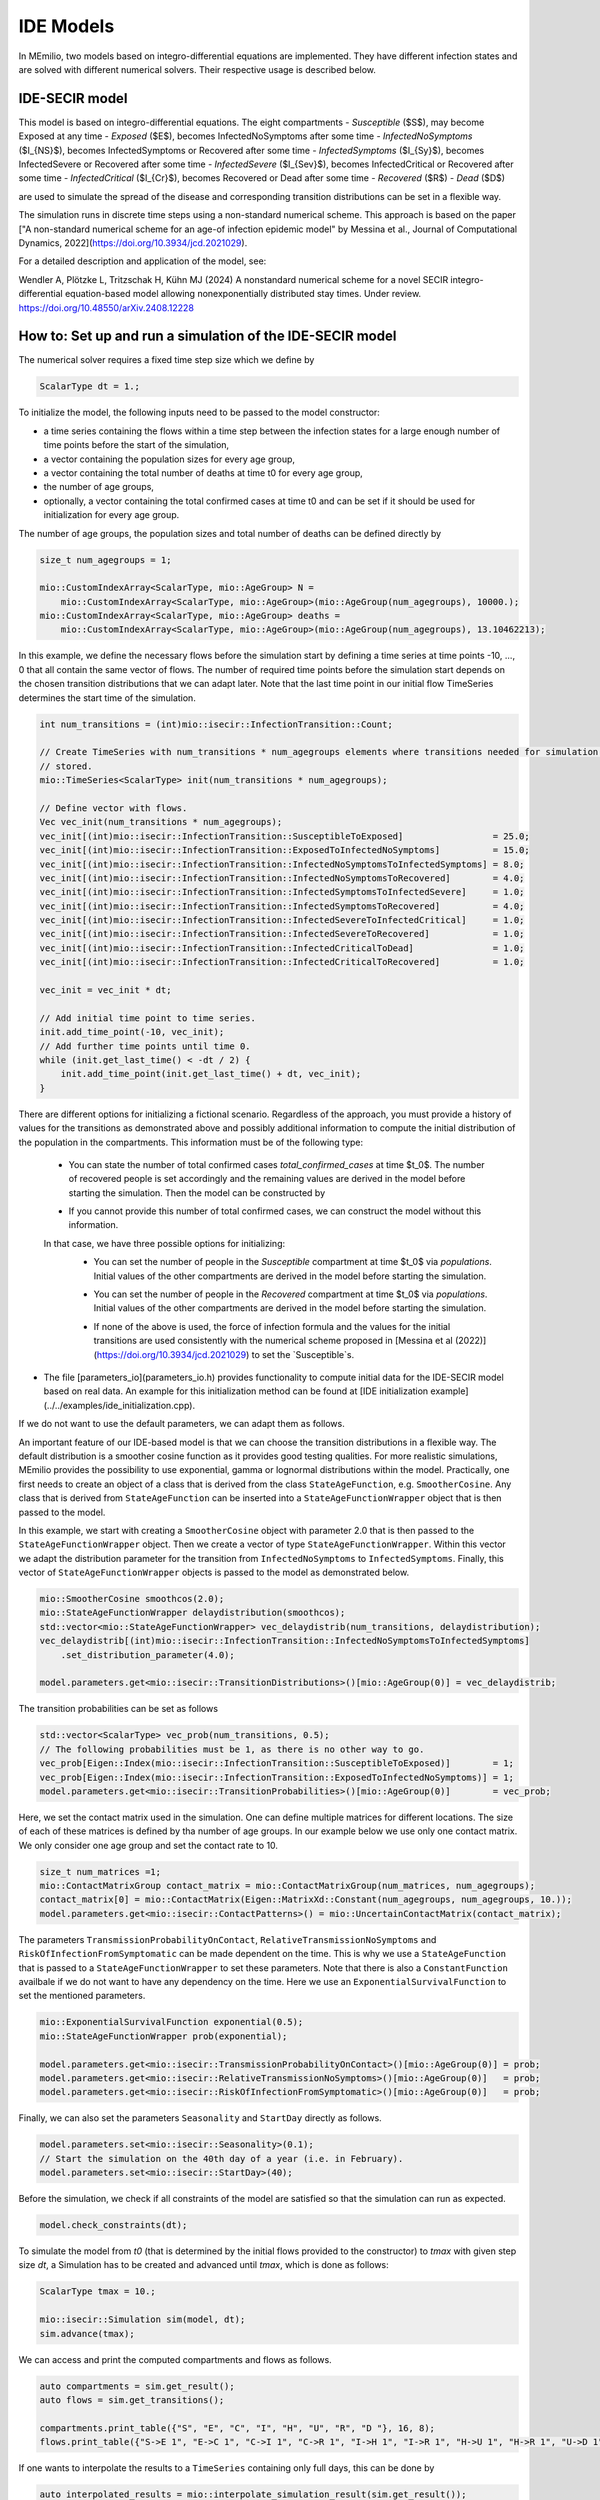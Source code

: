IDE Models
==========

In MEmilio, two models based on integro-differential equations are implemented. They have different infection states and are solved with different numerical solvers. Their respective usage is described below.


IDE-SECIR model
----------------

This model is based on integro-differential equations.
The eight compartments 
- `Susceptible` ($S$), may become Exposed at any time
- `Exposed` ($E$), becomes InfectedNoSymptoms after some time
- `InfectedNoSymptoms` ($I_{NS}$), becomes InfectedSymptoms or Recovered after some time
- `InfectedSymptoms` ($I_{Sy}$), becomes InfectedSevere or Recovered after some time
- `InfectedSevere` ($I_{Sev}$), becomes InfectedCritical or Recovered after some time
- `InfectedCritical` ($I_{Cr}$), becomes Recovered or Dead after some time
- `Recovered` ($R$)
- `Dead` ($D$)

are used to simulate the spread of the disease and corresponding transition distributions can be set in a flexible way. 

The simulation runs in discrete time steps using a non-standard numerical scheme. This approach is based on the paper ["A non-standard numerical scheme for an age-of infection epidemic model" by Messina et al., Journal of Computational Dynamics, 2022](https://doi.org/10.3934/jcd.2021029). 

For a detailed description and application of the model, see:

Wendler A, Plötzke L, Tritzschak H, Kühn MJ (2024) A nonstandard numerical scheme for a novel SECIR integro-differential equation-based model allowing nonexponentially distributed stay times. Under review. https://doi.org/10.48550/arXiv.2408.12228


How to: Set up and run a simulation of the IDE-SECIR model
-----------------------------------------------------------

The numerical solver requires a fixed time step size which we define by

.. code-block:: cpp

    ScalarType dt = 1.;

To initialize the model, the following inputs need to be passed to the model constructor:

- a time series containing the flows within a time step between the infection states for a large enough number of time points before the start of the simulation,
- a vector containing the population sizes for every age group,
- a vector containing the total number of deaths at time t0 for every age group,
- the number of age groups,
- optionally, a vector containing the total confirmed cases at time t0 and can be set if it should be used for initialization for every age group.

The number of age groups, the population sizes and total number of deaths can be defined directly by 

.. code-block:: cpp

    size_t num_agegroups = 1;

    mio::CustomIndexArray<ScalarType, mio::AgeGroup> N =
        mio::CustomIndexArray<ScalarType, mio::AgeGroup>(mio::AgeGroup(num_agegroups), 10000.);
    mio::CustomIndexArray<ScalarType, mio::AgeGroup> deaths =
        mio::CustomIndexArray<ScalarType, mio::AgeGroup>(mio::AgeGroup(num_agegroups), 13.10462213);

In this example, we define the necessary flows before the simulation start by defining a time series at time points -10, ..., 0 that all contain the same vector of flows. The number of required time points before the simulation start depends on the chosen transition distributions that we can adapt later. 
Note that the last time point in our initial flow TimeSeries determines the start time of the simulation. 

.. code-block:: cpp

    int num_transitions = (int)mio::isecir::InfectionTransition::Count;

    // Create TimeSeries with num_transitions * num_agegroups elements where transitions needed for simulation will be
    // stored.
    mio::TimeSeries<ScalarType> init(num_transitions * num_agegroups);

    // Define vector with flows. 
    Vec vec_init(num_transitions * num_agegroups);
    vec_init[(int)mio::isecir::InfectionTransition::SusceptibleToExposed]                 = 25.0;
    vec_init[(int)mio::isecir::InfectionTransition::ExposedToInfectedNoSymptoms]          = 15.0;
    vec_init[(int)mio::isecir::InfectionTransition::InfectedNoSymptomsToInfectedSymptoms] = 8.0;
    vec_init[(int)mio::isecir::InfectionTransition::InfectedNoSymptomsToRecovered]        = 4.0;
    vec_init[(int)mio::isecir::InfectionTransition::InfectedSymptomsToInfectedSevere]     = 1.0;
    vec_init[(int)mio::isecir::InfectionTransition::InfectedSymptomsToRecovered]          = 4.0;
    vec_init[(int)mio::isecir::InfectionTransition::InfectedSevereToInfectedCritical]     = 1.0;
    vec_init[(int)mio::isecir::InfectionTransition::InfectedSevereToRecovered]            = 1.0;
    vec_init[(int)mio::isecir::InfectionTransition::InfectedCriticalToDead]               = 1.0;
    vec_init[(int)mio::isecir::InfectionTransition::InfectedCriticalToRecovered]          = 1.0;

    vec_init = vec_init * dt;

    // Add initial time point to time series.
    init.add_time_point(-10, vec_init);
    // Add further time points until time 0.
    while (init.get_last_time() < -dt / 2) {
        init.add_time_point(init.get_last_time() + dt, vec_init);
    }

There are different options for initializing a fictional scenario. Regardless of the approach, you must provide a history of values for the transitions as demonstrated above and possibly additional information to compute the initial distribution of the population in the compartments. This information must be of the following type:  

    - You can state the number of total confirmed cases `total_confirmed_cases` at time $t_0$. The number of recovered people is set accordingly and the remaining values are derived in the model before starting the simulation. Then the model can be constructed by 
    .. code-block:: cpp
        mio::CustomIndexArray<ScalarType, mio::AgeGroup> total_confirmed_cases =
        mio::CustomIndexArray<ScalarType, mio::AgeGroup>(mio::AgeGroup(num_agegroups), 100.);
        mio::isecir::Model model(std::move(init), N, deaths, num_agegroups, total_confirmed_cases);
    - If you cannot provide this number of total confirmed cases, we can construct the model without this information.
    .. code-block:: cpp
        mio::isecir::Model model(std::move(init), N, deaths, num_agegroups);

    In that case, we have three possible options for initializing:
        - You can set the number of people in the `Susceptible` compartment at time $t_0$ via `populations`. Initial values of the other compartments are derived in the model before starting the simulation.
        .. code-block:: cpp
            model.populations.get_last_value()[(Eigen::Index)mio::isecir::InfectionState::Susceptible] = 1000.;
        - You can set the number of people in the `Recovered` compartment at time $t_0$ via `populations`. Initial values of the other compartments are derived in the model before starting the simulation.
        .. code-block:: cpp
            model.populations.get_last_value()[(Eigen::Index)mio::isecir::InfectionState::Recovered] = 1000.;
        - If none of the above is used, the force of infection formula and the values for the initial transitions are used consistently with the numerical scheme proposed in [Messina et al (2022)](https://doi.org/10.3934/jcd.2021029) to set the `Susceptible`s. 

- The file [parameters_io](parameters_io.h) provides functionality to compute initial data for the IDE-SECIR model based on real data. An example for this initialization method can be found at [IDE initialization example](../../examples/ide_initialization.cpp).

If we do not want to use the default parameters, we can adapt them as follows. 

An important feature of our IDE-based model is that we can choose the transition distributions in a flexible way. The default distribution is a smoother cosine function as it provides good testing qualities. For more realistic simulations, MEmilio provides the possibility to use exponential, gamma or lognormal distributions within the model.
Practically, one first needs to create an object of a class that is derived from the class ``StateAgeFunction``, e.g. ``SmootherCosine``. Any class that is derived from ``StateAgeFunction`` can be inserted into a ``StateAgeFunctionWrapper`` object that is then passed to the model.

In this example, we start with creating a ``SmootherCosine`` object with parameter 2.0 that is then passed to the ``StateAgeFunctionWrapper`` object. Then we create a vector of type ``StateAgeFunctionWrapper``. Within this vector we adapt the distribution parameter for the transition from ``InfectedNoSymptoms`` to ``InfectedSymptoms``. Finally, this vector of ``StateAgeFunctionWrapper`` objects is passed to the model as demonstrated below.

.. code-block:: cpp

    mio::SmootherCosine smoothcos(2.0);
    mio::StateAgeFunctionWrapper delaydistribution(smoothcos);
    std::vector<mio::StateAgeFunctionWrapper> vec_delaydistrib(num_transitions, delaydistribution);
    vec_delaydistrib[(int)mio::isecir::InfectionTransition::InfectedNoSymptomsToInfectedSymptoms]
        .set_distribution_parameter(4.0);

    model.parameters.get<mio::isecir::TransitionDistributions>()[mio::AgeGroup(0)] = vec_delaydistrib;

The transition probabilities can be set as follows

.. code-block:: cpp

    std::vector<ScalarType> vec_prob(num_transitions, 0.5);
    // The following probabilities must be 1, as there is no other way to go.
    vec_prob[Eigen::Index(mio::isecir::InfectionTransition::SusceptibleToExposed)]        = 1;
    vec_prob[Eigen::Index(mio::isecir::InfectionTransition::ExposedToInfectedNoSymptoms)] = 1;
    model.parameters.get<mio::isecir::TransitionProbabilities>()[mio::AgeGroup(0)]        = vec_prob;

Here, we set the contact matrix used in the simulation. One can define multiple matrices for different locations. The size of each of these matrices is defined by tha number of age groups. 
In our example below we use only one contact matrix. We only consider one age group and set the contact rate to 10. 

.. code-block:: cpp

    size_t num_matrices =1;
    mio::ContactMatrixGroup contact_matrix = mio::ContactMatrixGroup(num_matrices, num_agegroups);
    contact_matrix[0] = mio::ContactMatrix(Eigen::MatrixXd::Constant(num_agegroups, num_agegroups, 10.));
    model.parameters.get<mio::isecir::ContactPatterns>() = mio::UncertainContactMatrix(contact_matrix);


The parameters ``TransmissionProbabilityOnContact``, ``RelativeTransmissionNoSymptoms`` and ``RiskOfInfectionFromSymptomatic`` can be made dependent on the time. This is why we use a ``StateAgeFunction`` that is passed to a ``StateAgeFunctionWrapper`` to set these parameters. Note that there is also a ``ConstantFunction`` availbale if we do not want to have any dependency on the time. 
Here we use an ``ExponentialSurvivalFunction`` to set the mentioned parameters. 

.. code-block:: cpp

    mio::ExponentialSurvivalFunction exponential(0.5);
    mio::StateAgeFunctionWrapper prob(exponential);

    model.parameters.get<mio::isecir::TransmissionProbabilityOnContact>()[mio::AgeGroup(0)] = prob;
    model.parameters.get<mio::isecir::RelativeTransmissionNoSymptoms>()[mio::AgeGroup(0)]   = prob;
    model.parameters.get<mio::isecir::RiskOfInfectionFromSymptomatic>()[mio::AgeGroup(0)]   = prob;

Finally, we can also set the parameters ``Seasonality`` and ``StartDay`` directly as follows. 

.. code-block:: cpp

    model.parameters.set<mio::isecir::Seasonality>(0.1);
    // Start the simulation on the 40th day of a year (i.e. in February).
    model.parameters.set<mio::isecir::StartDay>(40);

Before the simulation, we check if all constraints of the model are satisfied so that the simulation can run as expected. 

.. code-block:: cpp

    model.check_constraints(dt);

To simulate the model from `t0` (that is determined by the initial flows provided to the constructor) to `tmax` with given step size `dt`, a Simulation has to be created and advanced until `tmax`, which is done as follows: 

.. code-block:: cpp

    ScalarType tmax = 10.;

    mio::isecir::Simulation sim(model, dt);
    sim.advance(tmax);

We can access and print the computed compartments and flows as follows. 

.. code-block:: cpp

    auto compartments = sim.get_result();
    auto flows = sim.get_transitions();

    compartments.print_table({"S", "E", "C", "I", "H", "U", "R", "D "}, 16, 8);
    flows.print_table({"S->E 1", "E->C 1", "C->I 1", "C->R 1", "I->H 1", "I->R 1", "H->U 1", "H->R 1", "U->D 1", "U->R 1"}, 16, 8);

If one wants to interpolate the results to a ``TimeSeries`` containing only full days, this can be done by

.. code-block:: cpp

    auto interpolated_results = mio::interpolate_simulation_result(sim.get_result());


IDE-SEIR model
---------------
This IDE-based model implements four infection states. 

For a detailed description and application of the model, see:

Ploetzke ... BA

How to: Set up and run a simulation of the IDE-SEIR model
----------------------------------------------------------

To initialize the model, the following inputs need to be passed to the model constructor:

.. code-block:: cpp
    using Vec = mio::TimeSeries<double>::Vector;


    int N     = 810000;
    double dt = 0.1;
    mio::TimeSeries<double> init(1);

    /**
    * Construction of the initial TimeSeries with point of times and the corresponding number of susceptibles.  
    * The smallest time should be small enough. See the documentation of the IdeSeirModel constructor for 
    * detailed information. Initial data are chosen randomly.
    */
    init.add_time_point<Eigen::VectorXd>(-15.0, Vec::Constant(1, N * 0.95));
    while (init.get_last_time() < 0) {
        init.add_time_point(init.get_last_time() + dt,
                            Vec::Constant(1, (double)init.get_last_value()[0] + init.get_last_time()));
    }

    // Initialize model.
    mio::iseir::Model<double> model(std::move(init), dt, N);

    // Set working parameters.
    model.parameters.set<mio::iseir::LatencyTime>(3.3);
    model.parameters.set<mio::iseir::InfectiousTime>(8.2);
    model.parameters.set<mio::iseir::TransmissionRisk>(0.015);
    mio::ContactMatrixGroup contact_matrix = mio::ContactMatrixGroup(1, 1);
    contact_matrix[0]                      = mio::ContactMatrix(Eigen::MatrixXd::Constant(1, 1, 10.));
    // Add damping.
    contact_matrix[0].add_damping(0.7, mio::SimulationTime(10.));
    model.parameters.get<mio::iseir::ContactFrequency<double>>() = mio::UncertainContactMatrix<double>(contact_matrix);

    // Carry out simulation.
    int tmax  = 15;
    model.simulate(tmax);
    // Calculate values for compartments EIR.
    auto result = model.calculate_EIR();
    //Print results.
    result.print_table({"S", "E", "I", "R"});